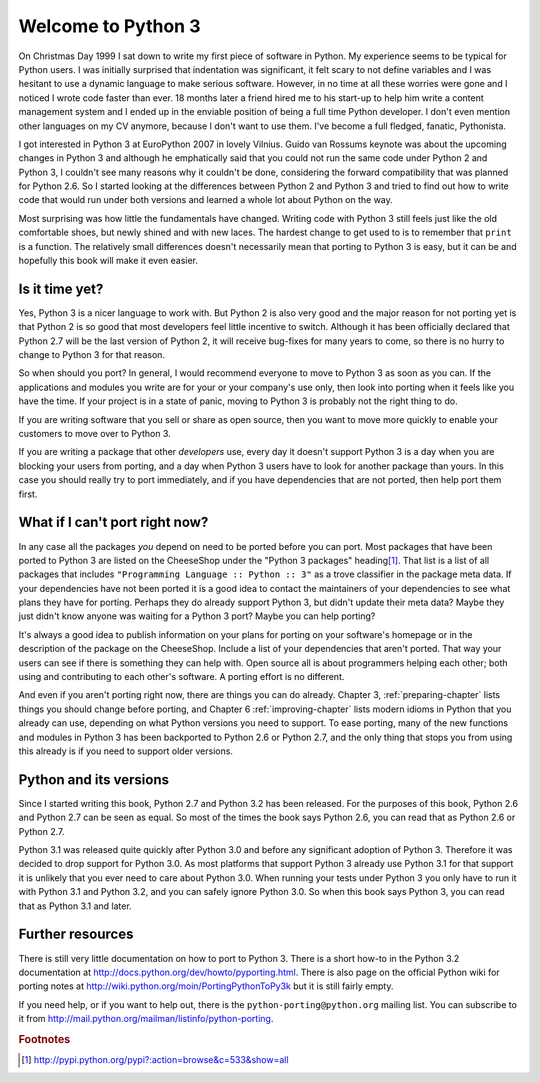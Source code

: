 ===========================================================================
Welcome to Python 3
===========================================================================

On Christmas Day 1999 I sat down to write my first piece of software in Python.
My experience seems to be typical for Python users. I was initially surprised
that indentation was significant, it felt scary to not define variables and I
was hesitant to use a dynamic language to make serious software. However, in no
time at all these worries were gone and I noticed I wrote code faster than ever.
18 months later a friend hired me to his start-up to help him write a content
management system and I ended up in the enviable position of being a full time
Python developer. I don't even mention other languages on my CV anymore, because
I don't want to use them. I've become a full fledged, fanatic, Pythonista.

I got interested in Python 3 at EuroPython 2007 in lovely Vilnius. Guido van
Rossums keynote was about the upcoming changes in Python 3 and although he
emphatically said that you could not run the same code under Python 2 and
Python 3, I couldn't see many reasons why it couldn't be done, considering the
forward compatibility that was planned for Python 2.6. So I started looking at
the differences between Python 2 and Python 3 and tried to find out how to
write code that would run under both versions and learned a whole lot about
Python on the way.

Most surprising was how little the fundamentals have changed. Writing code with
Python 3 still feels just like the old comfortable shoes, but newly shined and
with new laces. The hardest change to get used to is to remember that ``print``
is a function. The relatively small differences doesn't necessarily mean that
porting to Python 3 is easy, but it can be and hopefully this book will make it
even easier.

---------------------------------------------------------------------------
Is it time yet?
---------------------------------------------------------------------------

Yes, Python 3 is a nicer language to work with. But Python 2 is also very good
and the major reason for not porting yet is that Python 2 is so good that most
developers feel little incentive to switch. Although it has been officially
declared that Python 2.7 will be the last version of Python 2, it will receive
bug-fixes for many years to come, so there is no hurry to change to Python 3 for
that reason.

So when should you port? In general, I would recommend everyone to move to
Python 3 as soon as you can. If the applications and modules you write are for
your or your company's use only, then look into porting when it feels like you
have the time. If your project is in a state of panic, moving to Python 3 is
probably not the right thing to do.

If you are writing software that you sell or share as open source, then you want
to move more quickly to enable your customers to move over to Python 3.

If you are writing a package that other `developers` use, every day it doesn't
support Python 3 is a day when you are blocking your users from porting, and a
day when Python 3 users have to look for another package than yours. In this
case you should really try to port immediately, and if you have dependencies
that are not ported, then help port them first.

---------------------------------------------------------------------------
What if I can't port right now?
---------------------------------------------------------------------------

.. index:: trove classifier

In any case all the packages `you` depend on need to be ported before you can
port. Most packages that have been ported to Python 3 are listed on the
CheeseShop under the "Python 3 packages" heading\ [#pypi3]_. That list is a list
of all packages that includes ``"Programming Language :: Python :: 3"`` as a
trove classifier in the package meta data. If your dependencies have not been
ported it is a good idea to contact the maintainers of your dependencies to see
what plans they have for porting. Perhaps they do already support Python 3, but
didn't update their meta data? Maybe they just didn't know anyone was waiting
for a Python 3 port? Maybe you can help porting?

It's always a good idea to publish information on your plans for porting on your
software's homepage or in the description of the package on the CheeseShop.
Include a list of your dependencies that aren't ported. That way your users can
see if there is something they can help with. Open source all is about
programmers helping each other; both using and contributing to each other's
software. A porting effort is no different.

And even if you aren't porting right now, there are things you can do already.
Chapter 3, :ref:`preparing-chapter` lists things you should change before
porting, and Chapter 6 :ref:`improving-chapter` lists modern idioms in Python
that you already can use, depending on what Python versions you need to support.
To ease porting, many of the new functions and modules in Python 3 has been
backported to Python 2.6 or Python 2.7, and the only thing that stops you from
using this already is if you need to support older versions.

---------------------------------------------------------------------------
Python and its versions
---------------------------------------------------------------------------

Since I started writing this book, Python 2.7 and Python 3.2 has been
released. For the purposes of this book, Python 2.6 and Python 2.7 can be seen
as equal. So most of the times the book says Python 2.6, you can read that as
Python 2.6 or Python 2.7.

Python 3.1 was released quite quickly after Python 3.0 and before any
significant adoption of Python 3. Therefore it was decided to drop support for
Python 3.0. As most platforms that support Python 3 already use Python 3.1
for that support it is unlikely that you ever need to care about Python 3.0.
When running your tests under Python 3 you only have to run it with Python 3.1
and Python 3.2, and you can safely ignore Python 3.0. So when this book says
Python 3, you can read that as Python 3.1 and later.

---------------------------------------------------------------------------
Further resources
---------------------------------------------------------------------------

There is still very little documentation on how to port to Python 3. There is a
short how-to in the Python 3.2 documentation at
http://docs.python.org/dev/howto/pyporting.html. There is also page on the
official Python wiki for porting notes at
http://wiki.python.org/moin/PortingPythonToPy3k but it is still fairly
empty.

If you need help, or if you want to help out, there is the
``python-porting@python.org`` mailing list. You can subscribe to it from
http://mail.python.org/mailman/listinfo/python-porting.


.. rubric:: Footnotes

.. [#pypi3] `http://pypi.python.org/pypi?:action=browse&c=533&show=all <http://pypi.python.org/pypi?:action=browse&c=533&show=all>`_
